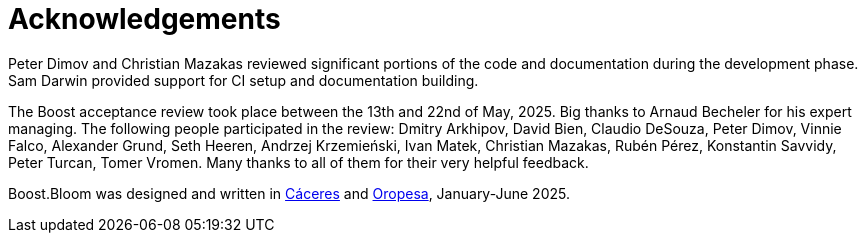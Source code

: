 [#acknowledgements]
= Acknowledgements

:idprefix: acknowledgements_

Peter Dimov and Christian Mazakas reviewed significant portions of the code
and documentation during the development phase. Sam Darwin provided support
for CI setup and documentation building.

The Boost acceptance review took place between the 13th and 22nd of May,
2025. Big thanks to Arnaud Becheler for his expert managing. The
following people participated in the review: 
Dmitry Arkhipov,
David Bien,
Claudio DeSouza,
Peter Dimov,
Vinnie Falco,
Alexander Grund,
Seth Heeren,
Andrzej Krzemie&nacute;ski,
Ivan Matek,
Christian Mazakas,
Rub&eacute;n P&eacute;rez,
Konstantin Savvidy,
Peter Turcan,
Tomer Vromen. Many thanks to all of them for their very helpful feedback.

Boost.Bloom was designed and written in
https://en.wikipedia.org/wiki/C%C3%A1ceres%2c_Spain[C&aacute;ceres^] and
https://en.wikipedia.org/wiki/Oropesa,_Spain[Oropesa^],
January-June 2025.